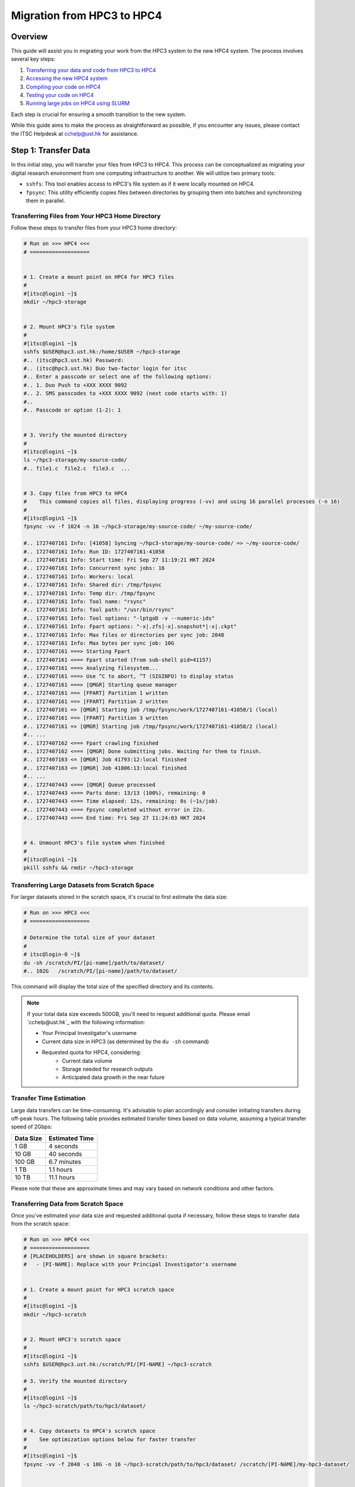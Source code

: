 Migration from HPC3 to HPC4
===========================

Overview
--------

This guide will assist you in migrating your work from the HPC3 system to the new HPC4 system. The process involves several key steps:

1. `Transferring your data and code from HPC3 to HPC4 <#step-1-transfer-data>`_
2. `Accessing the new HPC4 system <#step-2-compiling-code>`_
3. `Compiling your code on HPC4 <#step-3-testing-compiled-program>`_
4. `Testing your code on HPC4 <#step-4-testing-compiled-program>`_
5. `Running large jobs on HPC4 using SLURM <#step-5-production-run-with-slurm>`_

Each step is crucial for ensuring a smooth transition to the new system.

While this guide aims to make the process as straightforward as possible, if you encounter any issues, please contact the ITSC Helpdesk at cchelp@ust.hk for assistance.

Step 1: Transfer Data
---------------------

In this initial step, you will transfer your files from HPC3 to HPC4. This process can be conceptualized as migrating your digital research environment from one computing infrastructure to another. We will utilize two primary tools:

- ``sshfs``: This tool enables access to HPC3's file system as if it were locally mounted on HPC4.
- ``fpsync``: This utility efficiently copies files between directories by grouping them into batches and synchronizing them in parallel.

Transferring Files from Your HPC3 Home Directory
~~~~~~~~~~~~~~~~~~~~~~~~~~~~~~~~~~~~~~~~~~~~~~~~

Follow these steps to transfer files from your HPC3 home directory:

.. code-block:: bash

    # Run on >>> HPC4 <<<
    # ===================


    # 1. Create a mount point on HPC4 for HPC3 files
    #
    #[itsc@login1 ~]$
    mkdir ~/hpc3-storage


    # 2. Mount HPC3's file system
    #
    #[itsc@login1 ~]$
    sshfs $USER@hpc3.ust.hk:/home/$USER ~/hpc3-storage
    #.. (itsc@hpc3.ust.hk) Password:
    #.. (itsc@hpc3.ust.hk) Duo two-factor login for itsc
    #.. Enter a passcode or select one of the following options:
    #.. 1. Duo Push to +XXX XXXX 9092
    #.. 2. SMS passcodes to +XXX XXXX 9092 (next code starts with: 1)
    #..
    #.. Passcode or option (1-2): 1


    # 3. Verify the mounted directory
    #
    #[itsc@login1 ~]$
    ls ~/hpc3-storage/my-source-code/
    #.. file1.c  file2.c  file3.c  ...


    # 3. Copy files from HPC3 to HPC4
    #    This command copies all files, displaying progress (-vv) and using 16 parallel processes (-n 16)
    #
    #[itsc@login1 ~]$
    fpsync -vv -f 1024 -n 16 ~/hpc3-storage/my-source-code/ ~/my-source-code/

    #.. 1727407161 Info: [41058] Syncing ~/hpc3-storage/my-source-code/ => ~/my-source-code/
    #.. 1727407161 Info: Run ID: 1727407161-41058
    #.. 1727407161 Info: Start time: Fri Sep 27 11:19:21 HKT 2024
    #.. 1727407161 Info: Concurrent sync jobs: 16
    #.. 1727407161 Info: Workers: local
    #.. 1727407161 Info: Shared dir: /tmp/fpsync
    #.. 1727407161 Info: Temp dir: /tmp/fpsync
    #.. 1727407161 Info: Tool name: "rsync"
    #.. 1727407161 Info: Tool path: "/usr/bin/rsync"
    #.. 1727407161 Info: Tool options: "-lptgoD -v --numeric-ids"
    #.. 1727407161 Info: Fpart options: "-x|.zfs|-x|.snapshot*|-x|.ckpt"
    #.. 1727407161 Info: Max files or directories per sync job: 2048
    #.. 1727407161 Info: Max bytes per sync job: 10G
    #.. 1727407161 ===> Starting Fpart
    #.. 1727407161 <=== Fpart started (from sub-shell pid=41157)
    #.. 1727407161 ===> Analyzing filesystem...
    #.. 1727407161 ===> Use ^C to abort, ^T (SIGINFO) to display status
    #.. 1727407161 ===> [QMGR] Starting queue manager
    #.. 1727407161 ==> [FPART] Partition 1 written
    #.. 1727407161 ==> [FPART] Partition 2 written
    #.. 1727407161 => [QMGR] Starting job /tmp/fpsync/work/1727407161-41058/1 (local)
    #.. 1727407161 ==> [FPART] Partition 3 written
    #.. 1727407161 => [QMGR] Starting job /tmp/fpsync/work/1727407161-41058/2 (local)
    #.. ...
    #.. 1727407162 <=== Fpart crawling finished
    #.. 1727407162 <=== [QMGR] Done submitting jobs. Waiting for them to finish.
    #.. 1727407163 <= [QMGR] Job 41793:12:local finished
    #.. 1727407163 <= [QMGR] Job 41806:13:local finished
    #.. ...
    #.. 1727407443 <=== [QMGR] Queue processed
    #.. 1727407443 <=== Parts done: 13/13 (100%), remaining: 0
    #.. 1727407443 <=== Time elapsed: 12s, remaining: 0s (~1s/job)
    #.. 1727407443 <=== Fpsync completed without error in 22s.
    #.. 1727407443 <=== End time: Fri Sep 27 11:24:03 HKT 2024


    # 4. Unmount HPC3's file system when finished
    #
    #[itsc@login1 ~]$
    pkill sshfs && rmdir ~/hpc3-storage

Transferring Large Datasets from Scratch Space
~~~~~~~~~~~~~~~~~~~~~~~~~~~~~~~~~~~~~~~~~~~~~~

For larger datasets stored in the scratch space, it's crucial to first estimate the data size:

.. code-block:: bash

    # Run on >>> HPC3 <<<
    # ===================

    # Determine the total size of your dataset
    #
    # itsc@login-0 ~]$
    du -sh /scratch/PI/[pi-name]/path/to/dataset/
    #.. 102G   /scratch/PI/[pi-name]/path/to/dataset/

This command will display the total size of the specified directory and its contents.

.. note::

    If your total data size exceeds 500GB, you'll need to request additional quota. Please email `cchelp@ust.hk`_ with the following information:

    - Your Principal Investigator's username
    - Current data size in HPC3 (as determined by the ``du -sh`` command)
    - Requested quota for HPC4, considering:
          - Current data volume
          - Storage needed for research outputs
          - Anticipated data growth in the near future

Transfer Time Estimation
~~~~~~~~~~~~~~~~~~~~~~~~

Large data transfers can be time-consuming. It's advisable to plan accordingly and consider initiating transfers during off-peak hours. The following table provides estimated transfer times based on data volume, assuming a typical transfer speed of 2Gbps:

========= ==============
Data Size Estimated Time
========= ==============
1 GB      4 seconds
10 GB     40 seconds
100 GB    6.7 minutes
1 TB      1.1 hours
10 TB     11.1 hours
========= ==============

Please note that these are approximate times and may vary based on network conditions and other factors.

Transferring Data from Scratch Space
~~~~~~~~~~~~~~~~~~~~~~~~~~~~~~~~~~~~

Once you've estimated your data size and requested additional quota if necessary, follow these steps to transfer data from the scratch space:

.. code-block:: bash

    # Run on >>> HPC4 <<<
    # ===================
    # [PLACEHOLDERS] are shown in square brackets:
    #   - [PI-NAME]: Replace with your Principal Investigator's username


    # 1. Create a mount point for HPC3 scratch space
    #
    #[itsc@login1 ~]$
    mkdir ~/hpc3-scratch


    # 2. Mount HPC3's scratch space
    #
    #[itsc@login1 ~]$
    sshfs $USER@hpc3.ust.hk:/scratch/PI/[PI-NAME] ~/hpc3-scratch

    # 3. Verify the mounted directory
    #
    #[itsc@login1 ~]$
    ls ~/hpc3-scratch/path/to/hpc3/dataset/


    # 4. Copy datasets to HPC4's scratch space
    #    See optimization options below for faster transfer
    #
    #[itsc@login1 ~]$
    fpsync -vv -f 2048 -s 10G -n 16 ~/hpc3-scratch/path/to/hpc3/dataset/ /scratch/[PI-NAME]/my-hpc3-dataset/


    # 4. Unmount when finished
    #
    #[itsc@login1 ~]$
    pkill sshfs && rmdir ~/hpc3-scratch

Optimizing fpsync Performance
~~~~~~~~~~~~~~~~~~~~~~~~~~~~~

The ``fpsync`` command offers several options to optimize transfer performance:

- ``-vv``: Displays detailed progress of the file transfer.
- ``-f 2048``: Sets the maximum number of files per batch to 2048.
      - Increase this value for numerous small files
      - Decrease for a small number of large files
- ``-s 10G``: Sets the approximate total file size per batch to 10GB.
      - Consider increasing for very large files (e.g., video datasets)
- ``-n 16``: Utilizes 16 parallel processes for faster copying. Please maintain this setting.

Verification
~~~~~~~~~~~~

After completing these steps, your code and datasets will be available on the HPC4 system, ready for subsequent stages of compilation and execution. We recommend verifying the successful transfer by comparing file sizes and counts in the source and destination directories.

Step 2: Interactive Session
---------------------------

Use SLURM to access a node of the correct CPU type.

For AMD node (256 cores):

.. code-block:: bash

    srun -A jiy -p cpu -C amd --nodes=1 --ntasks-per-node=1 --cpus-per-task=256 --pty bash

For Intel node (128 cores):

.. code-block:: bash

    srun -A jiy -p cpu -C intel --nodes=1 --ntasks-per-node=1 --cpus-per-task=128 --pty bash

Step 3: Compiling Code
----------------------

Use the appropriate compiler based on the CPU type.

For AMD:

.. code-block:: bash

    # Load AOCC compiler
    module load aocc

    # Compile example
    clang -O3 -march=native -mtune=native -fopenmp main.c -o main_amd

For Intel:

.. code-block:: bash

    # Load Intel compiler
    module load intel/oneapi-2023

    # Compile example
    icc -O3 -march=native -mtune=native -qopenmp main.c -o main_intel

Step 4: Testing Compiled Program
--------------------------------

Run a small test directly on the compiling node.

Example:

.. code-block:: bash

    # Set OpenMP threads
    export OMP_NUM_THREADS=4

    # Run the compiled program
    ./main_amd  # or ./main_intel

    # Check the output
    cat output.txt

Step 5: Production Run with SLURM
---------------------------------

Use ``sbatch`` command with a script for larger runs.

Create a SLURM job script (``job.sh``):

.. code-block:: bash

    #!/bin/bash

    #SBATCH --job-name=my-hpc4-job
    #SBATCH --nodes=1
    #SBATCH --ntasks-per-node=1
    #SBATCH --cpus-per-task=256
    #SBATCH --partition=cpu
    #SBATCH --constraint=amd
    #SBATCH --time=1-0:0:0
    #SBATCH --account=my-account
    #SBATCH --mail-user=username@ust.hk
    #SBATCH --mail-type=begin,end

    set -x

    # Load necessary modules
    module load aocc

    # Set environment variables
    export OMP_NUM_THREADS=$SLURM_CPUS_PER_TASK

    # Run the program
    ./main_amd > output_large.txt

Submit the job:

.. code-block:: bash

    sbatch job.sh

Check job status:

.. code-block:: bash

    squeue -u $USER

After job completion, check the output:

.. code-block:: bash

    cat output_large.txt
    cat slurm-<job_id>.out  # For SLURM output and errors
